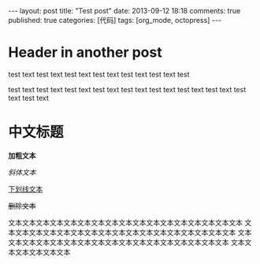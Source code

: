 #+FILETAGS: :org_mode:octopress:
#+LANGUAGE: en

#+BEGIN_HTML
---
layout: post
title: "Test post"
date: 2013-09-12 18:18
comments: true
published: true
categories: [代码]
tags: [org_mode, octopress]
---
#+END_HTML

* Header in another post
  test text test text test text test text test text test text test

  test text test text test text test text test text test text test
  text test text test text test text
* 中文标题
  *加粗文本*

  /斜体文本/

  _下划线文本_

  +删除文本+

  文本文本文本文本文本文本文本文本文本文本文本文本文本文本文本文本文本
  文本文本文本文本文本文本文本文本文本文本文本文本文本文本文本文本文本
  文本文本文本文本文本文本文本文本文本文本文本文本文本文本文本文本文本
  文本文本文本文本文本文本
